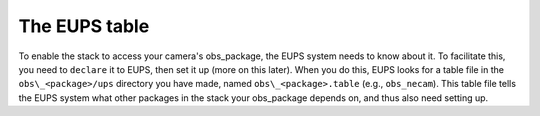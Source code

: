 The EUPS table
==============

To enable the stack to access your camera's obs\_package, the EUPS
system needs to know about it. To facilitate this, you need to
``declare`` it to EUPS, then set it up (more on this later). When you
do this, EUPS looks for a table file in the ``obs\_<package>/ups``
directory you have made, named ``obs\_<package>.table`` (e.g.,
``obs_necam``). This table file tells the EUPS system what other
packages in the stack your obs\_package depends on, and thus also need
setting up.

